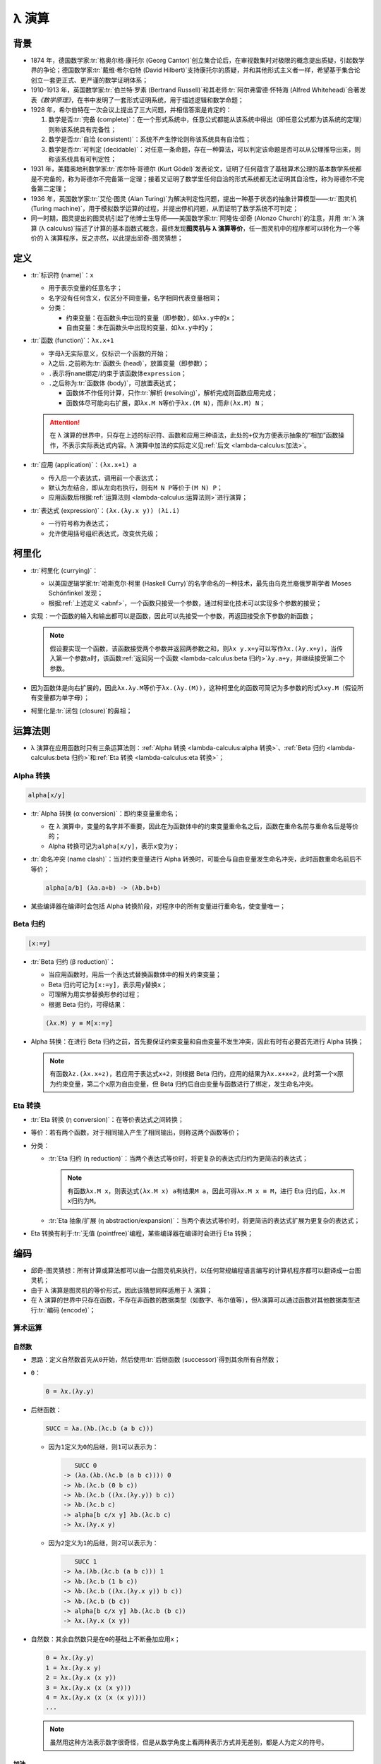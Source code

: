 .. highlight:: text
   :linenothreshold: 10

======
λ 演算
======

背景
====

- 1874 年，德国数学家\ :tr:`格奥尔格·康托尔 (Georg Cantor)`\ 创立集合论后，在审视数集时对极限的概念提出质疑，引起数学界的争论；德国数学家\ :tr:`戴维·希尔伯特 (David Hilbert)`\ 支持康托尔的质疑，并和其他形式主义者一样，希望基于集合论创立一套更正式、更严谨的数学证明体系；
- 1910-1913 年，英国数学家\ :tr:`伯兰特·罗素 (Bertrand Russell)`\ 和其老师\ :tr:`阿尔弗雷德·怀特海 (Alfred Whitehead)`\ 合著发表\ :title-reference:`《数学原理》`\ ，在书中发明了一套形式证明系统，用于描述逻辑和数学命题；
- 1928 年，希尔伯特在一次会议上提出了三大问题，并相信答案是肯定的：

  1. 数学是否\ :tr:`完备 (complete)`\ ：在一个形式系统中，任意公式都能从该系统中得出（即任意公式都为该系统的定理）则称该系统具有完备性；
  2. 数学是否\ :tr:`自洽 (consistent)`\ ：系统不产生悖论则称该系统具有自洽性；
  3. 数学是否\ :tr:`可判定 (decidable)`\ ：对任意一条命题，存在一种算法，可以判定该命题是否可以从公理推导出来，则称该系统具有可判定性；

- 1931 年，美籍奥地利数学家\ :tr:`库尔特·哥德尔 (Kurt Gödel)`\ 发表论文，证明了任何蕴含了基础算术公理的基本数学系统都是不完备的，称为哥德尔不完备第一定理；接着又证明了数学里任何自洽的形式系统都无法证明其自洽性，称为哥德尔不完备第二定理；
- 1936 年，英国数学家\ :tr:`艾伦·图灵 (Alan Turing)`\ 为解决判定性问题，提出一种基于状态的抽象计算模型——\ :tr:`图灵机 (Turing machine)`\ ，用于模拟数学运算的过程，并提出停机问题，从而证明了数学系统不可判定；
- 同一时期，图灵提出的图灵机引起了他博士生导师——美国数学家\ :tr:`阿隆佐·邱奇 (Alonzo Church)`\ 的注意，并用 :tr:`λ 演算 (λ calculus)`\ 描述了计算的基本函数式概念，最终发现\ **图灵机与 λ 演算等价**\ ，任一图灵机中的程序都可以转化为一个等价的 λ 演算程序，反之亦然，以此提出邱奇-图灵猜想；

定义
====

.. code-block:: abnf
   :caption: ABNF
   :name: abnf

   expression  = name / function / application
   function    = "λ" name "." expression
   application = expression expression

- :tr:`标识符 (name)`\ ：\ ``x``

  - 用于表示变量的任意名字；
  - 名字没有任何含义，仅区分不同变量，名字相同代表变量相同；
  - 分类：

    - 约束变量：在函数头中出现的变量（即参数），如\ ``λx.y``\ 中的\ ``x``\ ；
    - 自由变量：未在函数头中出现的变量，如\ ``λx.y``\ 中的\ ``y``\ ；

- :tr:`函数 (function)`\ ：\ ``λx.x+1``

  - 字母\ ``λ``\ 无实际意义，仅标识一个函数的开始；
  - ``λ``\ 之后\ ``.``\ 之前称为\ :tr:`函数头 (head)`\ ，放置变量（即参数）；
  - ``.``\ 表示将\ ``name``\ 绑定/约束于该函数体\ ``expression``\ ；
  - ``.``\ 之后称为\ :tr:`函数体 (body)`\ ，可放置表达式；

    - 函数体不作任何计算，只作\ :tr:`解析 (resolving)`\ ，解析完成则函数应用完成；
    - 函数体尽可能向右扩展，即\ ``λx.M N``\ 等价于\ ``λx.(M N)``\ ，而非\ ``(λx.M) N``\ ；

  .. attention::

     在 λ 演算的世界中，只存在上述的标识符、函数和应用三种语法，此处的\ ``+``\ 仅为方便表示抽象的“相加”函数操作，不表示实际表达式内容。λ 演算中加法的实际定义见\ :ref:`后文 <lambda-calculus:加法>`\ 。

- :tr:`应用 (application)`\ ：\ ``(λx.x+1) a``

  - 传入后一个表达式，调用前一个表达式；
  - 默认为左结合，即从左向右执行，则有\ ``M N P``\ 等价于\ ``(M N) P``\ ；
  - 应用函数后根据\ :ref:`运算法则 <lambda-calculus:运算法则>`\ 进行演算；

- :tr:`表达式 (expression)`\ ：\ ``(λx.(λy.x y)) (λi.i)``

  - 一行符号称为表达式；
  - 允许使用括号组织表达式，改变优先级；

柯里化
======

- :tr:`柯里化 (currying)`\ ：

  - 以美国逻辑学家\ :tr:`哈斯克尔·柯里 (Haskell Curry)`\ 的名字命名的一种技术，最先由乌克兰裔俄罗斯学者 Moses Schönfinkel 发现；
  - 根据\ :ref:`上述定义 <abnf>`\ ，一个函数只接受一个参数，通过柯里化技术可以实现多个参数的接受；

- 实现：一个函数的输入和输出都可以是函数，因此可以先接受一个参数，再返回接受余下参数的新函数；

  .. note::

     假设要实现一个函数，该函数接受两个参数并返回两参数之和，则\ ``λx y.x+y``\ 可以写作\ ``λx.(λy.x+y)``\ ，当传入第一个参数\ ``a``\ 时，该函数\ :ref:`返回另一个函数 <lambda-calculus:beta 归约>`\ ``λy.a+y``\ ，并继续接受第二个参数。

- 因为函数体是向右扩展的，因此\ ``λx.λy.M``\ 等价于\ ``λx.(λy.(M))``\ ，这种柯里化的函数可简记为多参数的形式\ ``λxy.M``\ （假设所有变量都为单字母）；
- 柯里化是\ :tr:`闭包 (closure)`\ 的鼻祖；

运算法则
========

- λ 演算在应用函数时只有三条运算法则：\ :ref:`Alpha 转换 <lambda-calculus:alpha 转换>`\ 、\ :ref:`Beta 归约 <lambda-calculus:beta 归约>`\ 和\ :ref:`Eta 转换 <lambda-calculus:eta 转换>`\ ；

Alpha 转换
----------

.. code-block::

   alpha[x/y]

- :tr:`Alpha 转换 (α conversion)`\ ：即约束变量重命名；

  - 在 λ 演算中，变量的名字并不重要，因此在为函数体中的约束变量重命名之后，函数在重命名前与重命名后是等价的；
  - Alpha 转换可记为\ ``alpha[x/y]``，表示\ ``x``\ 变为\ ``y``\ ；

- :tr:`命名冲突 (name clash)`\ ：当对约束变量进行 Alpha 转换时，可能会与自由变量发生命名冲突，此时函数重命名前后不等价；

  .. code-block::

     alpha[a/b] (λa.a+b) -> (λb.b+b)

- 某些编译器在编译时会包括 Alpha 转换阶段，对程序中的所有变量进行重命名，使变量唯一；

Beta 归约
---------

.. code-block::

   [x:=y]

- :tr:`Beta 归约 (β reduction)`\ ：

  - 当应用函数时，用后一个表达式替换函数体中的相关约束变量；
  - Beta 归约可记为\ ``[x:=y]``\ ，表示用\ ``y``\ 替换\ ``x``\ ；
  - 可理解为用实参替换形参的过程；
  - 根据 Beta 归约，可得结果：

  .. code-block::

     (λx.M) y ≡ M[x:=y]

- Alpha 转换：在进行 Beta 归约之前，首先要保证约束变量和自由变量不发生冲突，因此有时有必要首先进行 Alpha 转换；

  .. note::

     有函数\ ``λz.(λx.x+z)``\ ，若应用于表达式\ ``x+2``\ ，则根据 Beta 归约，应用的结果为\ ``λx.x+x+2``\ ，此时第一个\ ``x``\ 原为约束变量，第二个\ ``x``\ 原为自由变量，但 Beta 归约后自由变量与函数进行了绑定，发生命名冲突。

Eta 转换
--------

- :tr:`Eta 转换 (η conversion)`\ ：在等价表达式之间转换；
- 等价：若有两个函数，对于相同输入产生了相同输出，则称这两个函数等价；
- 分类：

  - :tr:`Eta 归约 (η reduction)`\ ：当两个表达式等价时，将更复杂的表达式归约为更简洁的表达式；

    .. note::

       有函数\ ``λx.M x``\ ，则表达式\ ``(λx.M x) a``\ 有结果\ ``M a``\ ，因此可得\ ``λx.M x ≡ M``\ ，进行 Eta 归约后，\ ``λx.M x``\ 归约为\ ``M``\ 。

  - :tr:`Eta 抽象/扩展 (η abstraction/expansion)`\ ：当两个表达式等价时，将更简洁的表达式扩展为更复杂的表达式；

- Eta 转换有利于\ :tr:`无值 (pointfree)`\ 编程，某些编译器在编译时会进行 Eta 转换；

编码
====

- 邱奇-图灵猜想：所有计算或算法都可以由一台图灵机来执行，以任何常规编程语言编写的计算机程序都可以翻译成一台图灵机；
- 由于 λ 演算是图灵机的等价形式，因此该猜想同样适用于 λ 演算；
- 在 λ 演算的世界中只存在函数，不存在非函数的数据类型（如数字、布尔值等），但λ演算可以通过函数对其他数据类型进行\ :tr:`编码 (encode)`\ ；

算术运算
--------

自然数
~~~~~~

- 思路：定义自然数首先从\ ``0``\ 开始，然后使用\ :tr:`后继函数 (successor)`\ 得到其余所有自然数；
- ``0``\ ：

  .. code-block::

     0 = λx.(λy.y)

- 后继函数：

  .. code-block::
     :name: successor

     SUCC = λa.(λb.(λc.b (a b c)))

  - 因为\ ``1``\ 定义为\ ``0``\ 的后继，则\ ``1``\ 可以表示为：

    .. code-block::

          SUCC 0
       -> (λa.(λb.(λc.b (a b c)))) 0
       -> λb.(λc.b (0 b c))
       -> λb.(λc.b ((λx.(λy.y)) b c))
       -> λb.(λc.b c)
       -> alpha[b c/x y] λb.(λc.b c)
       -> λx.(λy.x y)

  - 因为\ ``2``\ 定义为\ ``1``\ 的后继，则\ ``2``\ 可以表示为：

    .. code-block::

          SUCC 1
       -> λa.(λb.(λc.b (a b c))) 1
       -> λb.(λc.b (1 b c))
       -> λb.(λc.b ((λx.(λy.x y)) b c))
       -> λb.(λc.b (b c))
       -> alpha[b c/x y] λb.(λc.b (b c))
       -> λx.(λy.x (x y))

- 自然数：其余自然数只是在\ ``0``\ 的基础上不断叠加应用\ ``x``\ ；

  .. code-block::

     0 = λx.(λy.y)
     1 = λx.(λy.x y)
     2 = λx.(λy.x (x y))
     3 = λx.(λy.x (x (x y)))
     4 = λx.(λy.x (x (x (x y))))
     ...

  .. note::

     虽然用这种方法表示数字很奇怪，但是从数学角度上看两种表示方式并无差别，都是人为定义的符号。

加法
~~~~

.. code-block::

   x SUCC y

- 思路：当一个自然数接受第一个参数时，该参数会重复该自然数的次数，且每次都对第二个参数进行应用，因此将\ :ref:`后继函数 <successor>`\ 传入自然数中，后继函数就会对第二个参数重复应用相等次数；

.. code-block::

      3 + 5
   -> 3 SUCC 5
   -> λx.(λy.x (x (x y))) SUCC 5
   -> SUCC (SUCC (SUCC 5))
   -> λx.(λy.x (x (x (x (x (x (x (x y))))))))
   -> 8

乘法
~~~~

.. code-block::

   MULTIPLY = λa.(λb.(λc.a (b c)))

- 思路：将\ ``c``\ 传入自然数\ ``b``\ 后，得到\ ``b``\ 个\ ``c``\ ，再将结果传入自然数\ ``a``\ ，得到\ ``a``\ 个“\ ``b``\ 个\ ``c``\ ”；

.. code-block::

      2 * 3
   -> MULTIPLY 2 3
   -> λc.2 (3 c)
   -> λc.(λy.(3 c) ((3 c) y))
   使 ((3 c) y) = (c (c (c y))) = a
   -> λc.(λy.3 c a)
   -> λc.(λy.c (c (c a)))
   -> λc.(λy.c (c (c (c (c (c y))))))
   -> 6

减法
~~~~

- :tr:`前趋函数 (predecessor)`\ ：减法作为加法的对立，可以通过构造一个前趋函数来实现；
- 思路：

  - 一个自然数从\ ``0``\ 构造而来，其自身等价于\ ``x SUCC 0``\ ，若能够将\ ``x-1``\ 次（即倒数第一次，或前一次）计算的结果保留，则可以实现这个前趋函数；
  - 一个自然数无法达到目的，但可以通过构造用两个自然数构成的数对来达成；
  - 有数对\ ``(a,b)``\ ，可以用数对的第一个成员保存调用后继函数后的结果，用第二个成员保存调用后继函数前的原值，这种方式可以获取前一次的计算结果；
  - 设应用后继函数的次数为\ ``n``\ ，则为了获取\ ``n-1``\ 的值，可以从\ ``(0,-1)``\ 或\ ``(0,0)``\ 开始计算，这样\ ``n``\ 次后可得数对\ ``(n,n-1)``\ ，此时获取第二个成员则达到目的；
  - 因为数对\ ``(a,b)``\ 的第二个成员始终会被舍弃，因此从\ ``(0,0)``\ 开始与从\ ``(0,-1)``\ 开始并无差别；

- 实现：

  - 因为要获取第二个成员（通过\ ``λx.(λy.y)``\ 获取），所以可定义数对\ ``(a,b)``\ 为下述形式，则最小数对为\ ``λp.p 0 0``\ ：

    .. code-block::

       PAIR = λp.p a b

  - 将数对的第一个成员取出，获取应用后继函数前的原值：

    .. code-block::

       PAIR 1 -> (λp.p a b) 1 -> λx.(λy.x) a b -> a

  - 通过后继函数获得\ ``a+1``\ ：\ ``SUCC (PAIR 1)``\ ；
  - 因此，下述函数可以通过\ ``(a,b)``\ 得到新数对\ ``(a+1,a)``\ ，该函数接受一个数对作为参数；

    .. code-block::

       NEXTPAIR = λx.(λy.y (SUCC (x 1)) (x 1))
                = λx.(λy.y (SUCC (x (λx.(λy.x)))) (x (λx.(λy.x))))

    .. code-block::

          NEXTPAIR (2,3)
       -> λy.y (SUCC ((2,3) 1)) ((2,3) 1)
       -> λy.y (SUCC ((λp.p 2 3) 1)) ((λp.p 2 3) 1)
       -> λy.y (SUCC 2) 2
       -> λy.y 3 2
       -> (3,2)

  - 将该函数对数对\ ``(a,b)``\ 应用\ ``n``\ 次，可以得到新数对\ ``(a+n,a+n-1)``\ ，则当\ ``a``\ 等于\ ``0``\ 时，可得\ ``(n,n-1)``\ ；

    .. code-block::

       2 NEXTPAIR (0,0) -> NEXTPAIR (1,0) -> (2,1)

  - 构造函数，取出数对中的第二个成员，即可得到前趋函数：

    .. code-block::

       PRED = λn.(n NEXTPAIR λp.p 0 0) λi.(λj.j)

- 结果：前趋函数接受一个自然数作为参数；

  .. code-block::

     NEXTPAIR = λx.(λy.y (SUCC (x (λx.(λy.x)))) (x (λx.(λy.x))))
     PRED     = λn.(n NEXTPAIR λp.p 0 0) λx.(λy.y)

- 减法：与\ :ref:`加法 <lambda-calculus:加法>`\ 同理：

  .. code-block::

     x PRED y

逻辑运算
--------

布尔值
~~~~~~

.. code-block::

   TRUE  = λx.(λy.x)
   FALSE = λx.(λy.y)

- 真值：定义为函数，该函数传入两个参数，始终返回前一个参数；
- 假值：定义为函数，该函数传入两个参数，始终返回后一个参数；

  .. note::

     假值\ ``FALSE``\ 的定义与\ ``0``\ 相同，约束变量均被丢弃，返回后一个值。

逻辑否
~~~~~~

.. code-block::

   NOT = λb.b FALSE TRUE

- 逻辑否可定义为以上形式，接受一个布尔值作为参数，返回一个布尔值；

.. code-block::

      NOT TRUE
   -> (λb.b FALSE TRUE) TRUE
   -> TRUE FALSE TRUE
   -> (λx.(λy.x)) FALSE TRUE
   -> FALSE

逻辑与
~~~~~~

.. code-block::

   AND = λb1.(λb2.b1 b2 FALSE)

- 逻辑与可定义为以上形式，接受两个布尔值作为参数，返回一个布尔值；

.. code-block::

      AND TRUE TRUE
   -> (λb1.(b2.b1 b2 FALSE)) TRUE TRUE
   -> TRUE TRUE FALSE
   -> (λx.(λy.x)) TRUE FALSE
   -> TRUE

.. code-block::

      AND TRUE FALSE
   -> (λb1.(b2.b1 b2 FALSE)) TRUE FALSE
   -> TRUE FALSE FALSE
   -> FALSE

逻辑或
~~~~~~

.. code-block::

   OR = λb1.(λb2.b1 TRUE b2)

- 逻辑或可定义为以上形式，接受两个布尔值作为参数，返回一个布尔值；

.. code-block::

      OR TRUE FALSE
   -> λb1.(λb2.b1 TRUE b2) TRUE FALSE
   -> TRUE TRUE FALSE
   -> TRUE

.. code-block::

      OR FALSE TRUE
   -> λb1.(λb2.b1 TRUE b2) FALSE TRUE
   -> FALSE TRUE TRUE
   -> TRUE

条件
~~~~

.. code-block::

   IF = λx.(x FALSE NOT FALSE)

- ``IF``\ 函数接受一个\ :ref:`自然数 <lambda-calculus:自然数>`\ 作为参数，若为\ ``0``\ ，则返回\ ``TRUE``\ ，否则返回\ ``FALSE``\ ；

.. code-block::

      IF 0
   -> (λx.(x FALSE NOT FALSE)) 0
   -> (λx.(λy.y)) FALSE NOT FALSE
   -> NOT FALSE
   -> TRUE

.. code-block::

      IF 2
   -> λx.(x FALSE NOT FALSE) 2
   -> 2 FALSE NOT FALSE
   -> (λx.(λy.x (x y))) FALSE NOT FALSE
   -> FALSE (FALSE NOT) FALSE
   -> FALSE

比较
~~~~

- 大于等于：

  .. code-block::

     GE = λx.(λy.IF (x PRED y))

  - 思路：对\ ``y``\ 调用\ ``x``\ 次\ ``PRED``\ ，若为零则说明两者相等或\ ``x``\ 大于\ ``y``\ ；

  .. code-block::

        GE 3 4
     -> (λx.(λy.IF (x PRED y))) 3 4
     -> IF (3 PRED 4)
     -> IF 1
     -> FALSE

  .. code-block::

        GE 5 2
     -> (λx.(λy.IF (x PRED y))) 5 2
     -> IF (5 PRED 2)
     -> IF 0
     -> TRUE

- 等于：

  .. code-block::

     EQUAL = λx.(λy.AND (GE x y) (GE y x))

  - 思路：当\ ``GE x y``\ 为真且\ ``GE y x``\ 为真时，可以确定相等关系；

  .. code-block::

        EQUAL 3 3
     -> AND (GE 3 3) (GE 3 3)
     -> AND TRUE TRUE
     -> TRUE

  .. code-block::

        EQUAL 4 3
     -> AND (GE 4 3) (GE 3 4)
     -> AND TRUE FALSE
     -> FALSE

递归（Y 组合子）
----------------

.. code-block::

   Y = λf.(λx.f (x x)) (λx.f (x x))

- :tr:`不动点 (fixed point)`\ ：一个由函数\ ``f``\ 映射到其自身的值，即\ ``f x -> x``\ 中，\ ``x``\ 为函数\ ``f``\ 的不动点；
- :tr:`Y 组合子 (Y combinator)`\ ：由\ :tr:`哈斯克尔·柯里 (Haskell Curry)`\ 定义，用于计算高阶函数的不动点，使得 λ 演算可以在不支持递归的场合中实现递归；
- 思路：

  - 递归即自己定义自己，一个最简单的递归：

    .. code-block::

       LOOP = LOOP

  - 在构造函数时，函数至少接受一个参数，因此该参数可以设定为该函数本身，即函数\ ``g``\ 有\ ``g g``\ ，称为\ :tr:`自我应用 (self-application)`\ ；
  - 通过模仿最外层\ ``g g``\ 的结构，可以构造出函数\ ``g``\ 的函数体，该函数无论如何，得到的结构始终是\ ``g g``\ ；

    .. code-block::

       LOOP = (λx.x x) (λx.x x)

  - 若要得到函数\ ``f``\ ，使其满足\ ``f a -> a``\ ，则修改函数\ ``g``\ 的内部结构，可得：

    .. code-block::

       f (x x) -> (x x)

  - 因此Y组合子为：

    .. code-block::

       Y = λf.(λx.f (x x)) (λx.f (x x))

.. code-block::

      Y a
   -> (λf.(λx.f (x x)) (λx.f (x x))) a
   -> (λx.a (x x)) (λx.a (x x))
   -> a ((λx.a (x x)) (λx.a (x x)))
   -> a (Y a)
   -> a (a (Y a))
   ...
